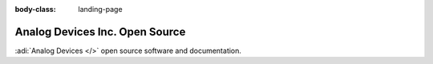 :body-class: landing-page

Analog Devices Inc. Open Source
===============================

:adi:`Analog Devices </>` open source software and documentation.

.. raw:: html

   <div class="repositories"></div>
